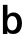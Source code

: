 SplineFontDB: 3.2
FontName: Untitled28
FullName: Untitled28
FamilyName: Untitled28
Weight: Regular
Copyright: Copyright (c) 2020, Krister Olsson
UComments: "2020-3-9: Created with FontForge (http://fontforge.org)"
Version: 001.000
ItalicAngle: 0
UnderlinePosition: -100
UnderlineWidth: 50
Ascent: 800
Descent: 200
InvalidEm: 0
LayerCount: 2
Layer: 0 0 "Back" 1
Layer: 1 0 "Fore" 0
XUID: [1021 974 -843815378 14535247]
OS2Version: 0
OS2_WeightWidthSlopeOnly: 0
OS2_UseTypoMetrics: 1
CreationTime: 1583816345
ModificationTime: 1583816345
OS2TypoAscent: 0
OS2TypoAOffset: 1
OS2TypoDescent: 0
OS2TypoDOffset: 1
OS2TypoLinegap: 0
OS2WinAscent: 0
OS2WinAOffset: 1
OS2WinDescent: 0
OS2WinDOffset: 1
HheadAscent: 0
HheadAOffset: 1
HheadDescent: 0
HheadDOffset: 1
OS2Vendor: 'PfEd'
DEI: 91125
Encoding: ISO8859-1
UnicodeInterp: none
NameList: AGL For New Fonts
DisplaySize: -48
AntiAlias: 1
FitToEm: 0
BeginChars: 256 1

StartChar: b
Encoding: 98 98 0
Width: 587
Flags: HW
LayerCount: 2
Fore
SplineSet
189 442 m 1
 203.666666667 466.666666667 224.166666667 486 250.5 500 c 128
 276.833333333 514 306 521 338 521 c 0
 380.666666667 521 417.833333333 510 449.5 488 c 128
 481.166666667 466 505.666666667 434.833333333 523 394.5 c 128
 540.333333333 354.166666667 549 307.333333333 549 254 c 256
 549 200.666666667 540.333333333 153.833333333 523 113.5 c 128
 505.666666667 73.1666666667 481 42.1666666667 449 20.5 c 128
 417 -1.16666666667 379.666666667 -12 337 -12 c 0
 305 -12 275.5 -4.83333333333 248.5 9.5 c 128
 221.5 23.8333333333 200.666666667 44 186 70 c 1
 184 70 l 1
 184 0 l 1
 73 0 l 1
 73 712 l 1
 187 712 l 1
 187 442 l 1
 189 442 l 1
214.5 384.5 m 128
 192.166666667 352.833333333 181 309.333333333 181 254 c 0
 181 199.333333333 192.166666667 156 214.5 124 c 128
 236.833333333 92 266.666666667 76 304 76 c 0
 342.666666667 76 373.333333333 92.1666666667 396 124.5 c 128
 418.666666667 156.833333333 430 200 430 254 c 256
 430 308 418.666666667 351.166666667 396 383.5 c 128
 373.333333333 415.833333333 342.666666667 432 304 432 c 0
 266.666666667 432 236.833333333 416.166666667 214.5 384.5 c 128
EndSplineSet
EndChar
EndChars
EndSplineFont
